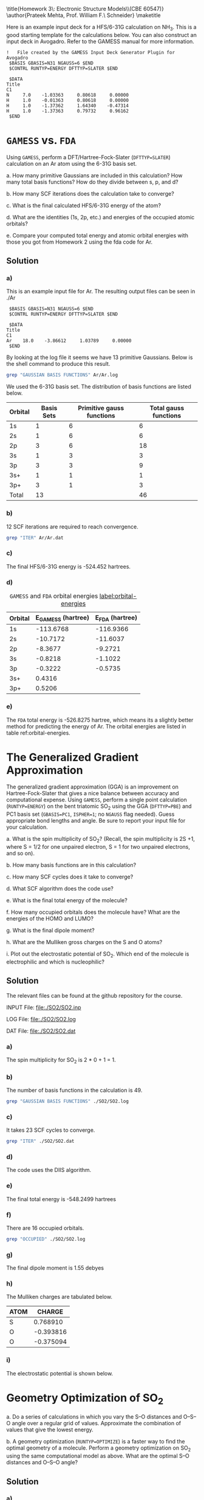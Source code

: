 #+TITLE: 
#+AUTHOR: 
#+DATE: Due: 02/12/2015
#+LATEX_CLASS: article
#+OPTIONS: ^:{} # make super/subscripts only when wrapped in {}
#+OPTIONS: toc:nil # suppress toc, so we can put it where we want
#+OPTIONS: tex:t
#+EXPORT_EXCLUDE_TAGS: noexport

#+LATEX_HEADER: \usepackage[left=1in, right=1in, top=1in, bottom=1in, nohead]{geometry} 
#+LATEX_HEADER: \usepackage{fancyhdr}
#+LATEX_HEADER: \usepackage{hyperref}
#+LATEX_HEADER: \usepackage{setspace}
#+LATEX_HEADER: \usepackage[labelfont=bf]{caption}
#+LATEX_HEADER: \usepackage{amsmath}
#+LATEX_HEADER: \usepackage{enumerate}
#+LATEX_HEADER: \usepackage[parfill]{parskip}

\title{Homework 3\\Lectures 4: Electronic Structure Models\\(CBE 60547)}
\author{Prateek Mehta, Prof. William F.\ Schneider}
\maketitle


Here is an example input deck for a HFS/6-31G calculation on NH_{3}. This is a good starting template for the calculations below. You can also construct an input deck in Avogadro. Refer to the GAMESS manual for more information.

#+BEGIN_EXAMPLE
!   File created by the GAMESS Input Deck Generator Plugin for Avogadro
 $BASIS GBASIS=N31 NGAUSS=6 $END
 $CONTRL RUNTYP=ENERGY DFTTYP=SLATER $END

 $DATA 
Title
C1
N     7.0    -1.03363     0.80618     0.00000
H     1.0    -0.01363     0.80618     0.00000
H     1.0    -1.37362     1.64340    -0.47314
H     1.0    -1.37363     0.79732     0.96162
 $END
#+END_EXAMPLE


* =GAMESS= vs. =FDA=

Using =GAMESS=, perform a DFT/Hartree-Fock-Slater (~DFTTYP=SLATER~) calculation on an Ar atom using the 6-31G basis set.

#+ATTR_LATEX: :options [(a)]
a. How many primitive Gaussians are included in this calculation? How many total basis functions? How do they divide between s, p, and d?

b. How many SCF iterations does the calculation take to converge?

c. What is the final calculated HFS/6-31G energy of the atom?

d. What are the identities (1s, 2p, etc.) and energies of the occupied atomic orbitals?

e. Compare your computed total energy and atomic orbital energies with those you got from Homework 2 using the fda code for Ar.


** Solution

*** a)

This is an example input file for Ar. The resulting output files can be seen in ./Ar

#+BEGIN_EXAMPLE
 $BASIS GBASIS=N31 NGAUSS=6 $END
 $CONTRL RUNTYP=ENERGY DFTTYP=SLATER $END

 $DATA 
Title
C1
Ar    18.0    -3.86612     1.03789     0.00000
 $END
#+END_EXAMPLE

By looking at the log file it seems we have 13 primitive Gaussians. Below is the shell command to produce this result.

#+BEGIN_SRC sh
grep "GAUSSIAN BASIS FUNCTIONS" Ar/Ar.log
#+END_SRC

#+RESULTS:
:  NUMBER OF CARTESIAN GAUSSIAN BASIS FUNCTIONS =   13

We used the 6-31G basis set. The distribution of basis functions are listed below.

| Orbital | Basis Sets | Primitive gauss functions | Total gauss functions |
|---------+------------+---------------------------+-----------------------|
| 1s      |          1 |                         6 |                     6 |
| 2s      |          1 |                         6 |                     6 |
| 2p      |          3 |                         6 |                    18 |
| 3s      |          1 |                         3 |                     3 |
| 3p      |          3 |                         3 |                     9 |
| 3s+     |          1 |                         1 |                     1 |
| 3p+     |          3 |                         1 |                     3 |
|---------+------------+---------------------------+-----------------------|
| Total   |         13 |                           |                    46 |



*** b) 

12 SCF iterations are required to reach convergence.

#+BEGIN_SRC sh
grep "ITER" Ar/Ar.dat
#+END_SRC

#+RESULTS:
: E(R-SLATER)=     -524.4520526614, E(NUC)=    0.0000000000,   12 ITERS


*** c) 

The final HFS/6-31G energy is -524.452  hartrees.

*** d) 

#+caption: =GAMESS= and =FDA= orbital energies [[label:orbital-energies]]
| Orbital | E_{GAMESS} (hartree) | E_{FDA} (hartree) |
|---------+----------------------+-------------------|
| 1s      |            -113.6768 |         -116.9366 |
| 2s      |             -10.7172 |          -11.6037 |
| 2p      |              -8.3677 |           -9.2721 |
| 3s      |              -0.8218 |           -1.1022 |
| 3p      |              -0.3222 |           -0.5735 |
| 3s+     |               0.4316 |                   |
| 3p+     |               0.5206 |                   |


*** e)

The =FDA= total energy is -526.8275 hartree, which means its a slightly better method for predicting the energy of Ar. The orbital energies are listed in table ref:orbital-energies. 

* The Generalized Gradient Approximation

The generalized gradient approximation (GGA) is an improvement on Hartree-Fock-Slater that gives a nice balance between accuracy and computational expense. Using =GAMESS=, perform a single point calculation (~RUNTYP=ENERGY~) on the bent triatomic SO_{2} using the GGA (~DFTTYP=PBE~) and PC1 basis set (~GBASIS=PC1~, ~ISPHER=1~; no ~NGAUSS~ flag needed). Guess appropriate bond lengths and angle. Be sure to report your input file for your calculation.

#+ATTR_LATEX: :options [(a)]
a. What is the spin multiplicity of SO_{2}? (Recall, the spin multiplicity is 2S +1, where S = 1/2 for one unpaired electron, S = 1 for two unpaired electrons, and so on).

b. How many basis functions are in this calculation?

c. How many SCF cycles does it take to converge?

d. What SCF algorithm does the code use?

e. What is the final total energy of the molecule?

f. How many occupied orbitals does the molecule have? What are the energies of the HOMO and LUMO?

g. What is the final dipole moment?

h. What are the Mulliken gross charges on the S and O atoms?

i. Plot out the electrostatic potential of SO_{2}. Which end of the molecule is electrophilic and which is nucleophilic?
   
** Solution

The relevant files can be found at the github repository for the course.

INPUT File: file:./SO2/SO2.inp

LOG File: file:./SO2/SO2.log

DAT File: file:./SO2/SO2.dat

*** a) 

The spin multiplicity for SO_{2} is 2 * 0 + 1 = 1. 

*** b)
The number of basis functions in the calculation is 49.

#+BEGIN_SRC sh
grep "GAUSSIAN BASIS FUNCTIONS" ./SO2/SO2.log
#+END_SRC

#+RESULTS:
:  NUMBER OF CARTESIAN GAUSSIAN BASIS FUNCTIONS =   49


*** c)

It takes 23 SCF cycles to converge.

#+BEGIN_SRC sh
grep "ITER" ./SO2/SO2.dat
#+END_SRC

#+RESULTS:
: E(R-PBE)=     -548.2499367382, E(NUC)=  109.8468077125,   23 ITERS

*** d)

The code uses the DIIS algorithm.


*** e)
    
The final total energy is -548.2499 hartrees

*** f)

There are 16 occupied orbitals.

#+BEGIN_SRC sh
grep "OCCUPIED" ./SO2/SO2.log
#+END_SRC

#+RESULTS:
:  NUMBER OF OCCUPIED ORBITALS (ALPHA)          =   16
:  NUMBER OF OCCUPIED ORBITALS (BETA )          =   16
:     16 ORBITALS ARE OCCUPIED (    7 CORE ORBITALS).




*** g)

The final dipole moment is 1.55 debyes

*** h)

The Mulliken charges are tabulated below.

| ATOM |    CHARGE |
|------+-----------|
| S    |  0.768910 |
| O    | -0.393816 |
| O    | -0.375094 |


*** i)

The electrostatic potential is shown below.

[[file:SO2/SO2-electrostatic-potential.png]]

* Geometry Optimization of SO_{2}

#+ATTR_LATEX: :options [(a)]
a. Do a series of calculations in which you vary the S–O distances and O–S–O angle over a regular grid of values. Approximate the combination of values that give the lowest energy.

b. A geometry optimization (~RUNTYP=OPTIMIZE~) is a faster way to find the optimal geometry of a molecule. Perform a geometry optimization on SO_{2} using the same computational model as above. What are the optimal S–O distances and O–S–O angle?

** Solution

*** a)


**** Creating input files and running =GAMESS=

Here is some python code that creates and runs =GAMESS= calculations over a grid of distances and angles. Note that there are more efficient ways of doing these kind of calculations by using the CRC queueing system, which we will learn about in future classes.

#+BEGIN_SRC python
import os
import numpy as np

# Input file template
gamess_script=''' $BASIS GBASIS=PC1 $END
 $CONTRL COORD=ZMT ISPHER=1 RUNTYP=ENERGY DFTTYP=PBE $END

 $DATA 
Title
Cnv 2

S    
O 1 {0:1.2f} 
O 1 {0:1.2f} 2 {1}
 $END'''

distances = np.linspace(1.3, 1.7, 5)
angles = np.linspace(90., 150., 7)

# Path to current directory
cwd = os.getcwd()

for distance in distances:
    for angle in angles:
        
        # Create calculation directory
        wd = './SO2/optimize/{0:1.2f}-A/{1:1.2f}-deg/'.format(distance, angle)
        if not os.path.exists(wd):
            os.makedirs(wd)

        # Change into calculation directory
        os.chdir(wd)
        # Create an input file
        with open('gamess.inp', 'w') as f:
            f.write(gamess_script.format(distance, angle))     
        # Run GAMESS   
        os.system('rungms gamess.inp > gamess.log')
        # Change back to current working directory
        os.chdir(cwd)
#+END_SRC

#+RESULTS:


**** Finding the optimum distance and angle

Now we will read the .dat files for the total energies and plot them. This is similar to what we did in Lab1. 

#+BEGIN_SRC python
import numpy as np
import matplotlib.pyplot as plt

distances = np.linspace(1.3, 1.7, 5)
angles = np.linspace(90., 150., 7)

plt.figure(figsize = (6,8))
for angle in angles:
    
    energies = []
    for distance in distances:
        
        # Create calculation directory
        filename = './SO2/optimize/{0:1.2f}-A/{1:1.2f}-deg/gamess.dat'.format(distance, angle)

        with open(filename, 'r') as f:
            for line in f.readlines():
                # We want lines like
                # E(R-PBE)=     -547.9256306493, E(NUC)=  130.1179768731,   20 ITERS
                if 'E(R-PBE)' in line:
                    # Strip out the commas
                    line = line.replace(',', "")
                    # Now extract the energy
                    energy = float(line.split()[1])
                    energies.append(energy)
                    # Break out of the loop as we got the energy
                    break
    plt.plot(distances, energies, 'o-', label = '{0:1.0f} deg'.format(angle))
plt.legend(loc='best')
plt.xlabel('Distance ($\AA$)')
plt.ylabel('Energy (hartree)')
plt.ticklabel_format(useOffset=False) # make the y-axis without offset
plt.tight_layout()
plt.savefig('SO2-optimization.png')
plt.show()
#+END_SRC

#+RESULTS:

#+ATTR_LATEX: :width 3in
[[./SO2-optimization.png]]

From the plot it looks like the lowest energy is roughly around a O-S-O angle of 120\deg and O-S distance of 1.5 \AA. Note that we could have fit a curve to our data for a better approximation. 


*** b)

Using ~RUNTYP=OPTIMIZE~ we have the S-O distance as 1.49 \AA and the O-S-O angle as 118.35\deg. Looks like we came pretty close using our rough scan!

LOG File: [[file:SO2/SO2-opt.log]]

* Other Molecules

Oxygen makes bonds with lots of things. Fill out the table below by doing an appropriate set of calculations:

** Solution
#+ATTR_LATEX:
| AO_{2}  | A-O (\AA) | O-A-O (\deg) | Spin Multiplicity | Dipole Moment (e\AA) | Mulliken Charge    |
|---------+-----------+--------------+-------------------+----------------------+--------------------|
| CO_{2}  |     1.176 |          180 |                 1 |                    0 | C: 0.54, O: -0.27  |
| NO_{2}  |     1.211 |       133.74 |                 2 |                 0.27 | N: 0.38, O: -0.19  |
| SiO_{2} |     1.538 |          180 |                 1 |                    0 | Si: 0.99, O: -0.50 |
| SO_{2}  |     1.490 |       118.35 |                 1 |                 1.88 | S: 0.82, O: -0.41  |
